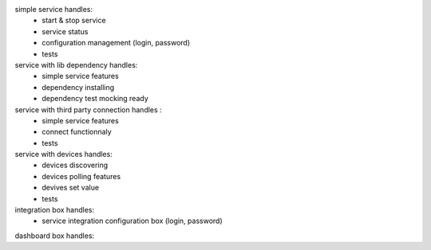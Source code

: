 simple service handles:
	- start & stop service
	- service status
	- configuration management (login, password)
	- tests

service with lib dependency handles:
	- simple service features
	- dependency installing
	- dependency test mocking ready

service with third party connection handles :
	- simple service features
	- connect functionnaly
	- tests

service with devices handles:
	- devices discovering
	- devices polling features
	- devives set value
	- tests

integration box handles:
	- service integration configuration box (login, password)

dashboard box handles:
